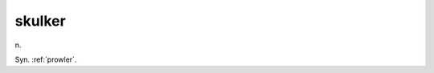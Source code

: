 .. _skulker:

============================================================
skulker
============================================================

n\.

Syn.
:ref:`prowler`\.

